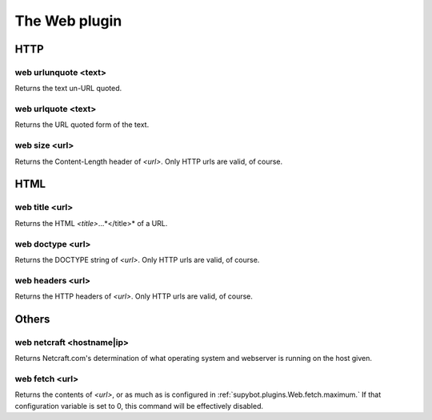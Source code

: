 
.. _plugin-web:

The Web plugin
==============

HTTP
----

.. _command-web-urlunquote:

web urlunquote <text>
^^^^^^^^^^^^^^^^^^^^^

Returns the text un-URL quoted.

.. _command-web-urlquote:

web urlquote <text>
^^^^^^^^^^^^^^^^^^^

Returns the URL quoted form of the text.

.. _command-web-size:

web size <url>
^^^^^^^^^^^^^^

Returns the Content-Length header of *<url>*. Only HTTP urls are valid,
of course.

HTML
----

.. _command-web-title:

web title <url>
^^^^^^^^^^^^^^^

Returns the HTML *<title>*...*</title>* of a URL.

.. _command-web-doctype:

web doctype <url>
^^^^^^^^^^^^^^^^^

Returns the DOCTYPE string of *<url>*. Only HTTP urls are valid, of
course.

.. _command-web-headers:

web headers <url>
^^^^^^^^^^^^^^^^^

Returns the HTTP headers of *<url>*. Only HTTP urls are valid, of
course.

Others
------

.. _command-web-netcraft:

web netcraft <hostname|ip>
^^^^^^^^^^^^^^^^^^^^^^^^^^

Returns Netcraft.com's determination of what operating system and
webserver is running on the host given.

.. _command-web-fetch:

web fetch <url>
^^^^^^^^^^^^^^^

Returns the contents of *<url>*, or as much as is configured in
:ref:`supybot.plugins.Web.fetch.maximum.` If that configuration variable is
set to 0, this command will be effectively disabled.

